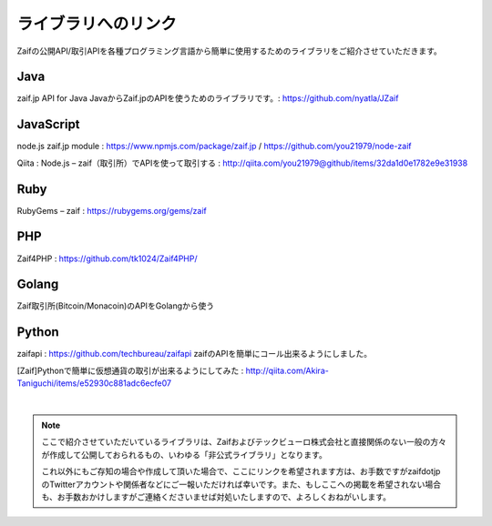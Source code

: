 ===========================
ライブラリへのリンク
===========================

Zaifの公開API/取引APIを各種プログラミング言語から簡単に使用するためのライブラリをご紹介させていただきます。

Java
========
zaif.jp API for Java JavaからZaif.jpのAPIを使うためのライブラリです。: https://github.com/nyatla/JZaif

JavaScript
================
node.js zaif.jp module : https://www.npmjs.com/package/zaif.jp / https://github.com/you21979/node-zaif

Qiita : Node.js – zaif（取引所）でAPIを使って取引する : http://qiita.com/you21979@github/items/32da1d0e1782e9e31938

Ruby
========
RubyGems – zaif : https://rubygems.org/gems/zaif

PHP
========
Zaif4PHP : https://github.com/tk1024/Zaif4PHP/

Golang
================
Zaif取引所(Bitcoin/Monacoin)のAPIをGolangから使う

Python
================
zaifapi : https://github.com/techbureau/zaifapi
zaifのAPIを簡単にコール出来るようにしました。

[Zaif]Pythonで簡単に仮想通貨の取引が出来るようにしてみた : http://qiita.com/Akira-Taniguchi/items/e52930c881adc6ecfe07

|
.. note::

    ここで紹介させていただいているライブラリは、Zaifおよびテックビューロ株式会社と直接関係のない一般の方々が作成して公開しておられるもの、いわゆる「非公式ライブラリ」となります。

    これ以外にもご存知の場合や作成して頂いた場合で、ここにリンクを希望されます方は、お手数ですがzaifdotjpのTwitterアカウントや関係者などにご一報いただければ幸いです。また、もしここへの掲載を希望されない場合も、お手数おかけしますがご連絡くださいませば対処いたしますので、よろしくおねがいします。
